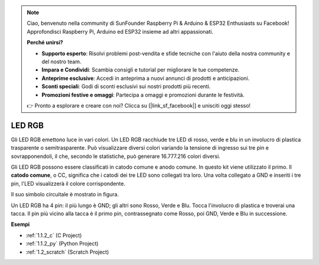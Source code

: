 .. note::

    Ciao, benvenuto nella community di SunFounder Raspberry Pi & Arduino & ESP32 Enthusiasts su Facebook! Approfondisci Raspberry Pi, Arduino ed ESP32 insieme ad altri appassionati.

    **Perché unirsi?**

    - **Supporto esperto**: Risolvi problemi post-vendita e sfide tecniche con l'aiuto della nostra community e del nostro team.
    - **Impara e Condividi**: Scambia consigli e tutorial per migliorare le tue competenze.
    - **Anteprime esclusive**: Accedi in anteprima a nuovi annunci di prodotti e anticipazioni.
    - **Sconti speciali**: Godi di sconti esclusivi sui nostri prodotti più recenti.
    - **Promozioni festive e omaggi**: Partecipa a omaggi e promozioni durante le festività.

    👉 Pronto a esplorare e creare con noi? Clicca su [|link_sf_facebook|] e unisciti oggi stesso!

.. _cpn_rgb_led:

LED RGB
=================

.. image:: img/rgb_led.png
    :width: 100
    
Gli LED RGB emettono luce in vari colori. Un LED RGB racchiude tre LED di rosso, verde e blu in un involucro di plastica trasparente o semitrasparente. Può visualizzare diversi colori variando la tensione di ingresso sui tre pin e sovrapponendoli, il che, secondo le statistiche, può generare 16.777.216 colori diversi.

.. image:: img/rgb_light.png
    :width: 600

Gli LED RGB possono essere classificati in catodo comune e anodo comune. In questo kit viene utilizzato il primo. Il **catodo comune**, o CC, significa che i catodi dei tre LED sono collegati tra loro. Una volta collegato a GND e inseriti i tre pin, l'LED visualizzerà il colore corrispondente.

Il suo simbolo circuitale è mostrato in figura.

.. image:: img/rgb_symbol.png
    :width: 300

Un LED RGB ha 4 pin: il più lungo è GND; gli altri sono Rosso, Verde e Blu. Tocca l'involucro di plastica e troverai una tacca. Il pin più vicino alla tacca è il primo pin, contrassegnato come Rosso, poi GND, Verde e Blu in successione.

.. image:: img/rgb_pin.jpg
    :width: 200

**Esempi**

* :ref:`1.1.2_c` (C Project)
* :ref:`1.1.2_py` (Python Project)
* :ref:`1.2_scratch` (Scratch Project)

